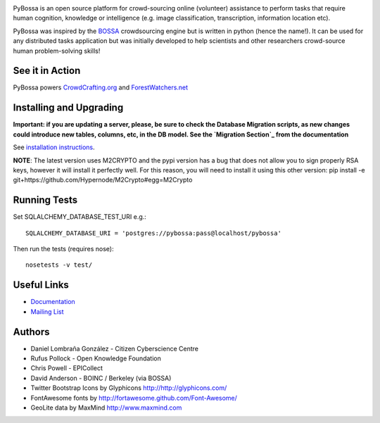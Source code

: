 .. image:: https://travis-ci.org/PyBossa/pybossa.png
   :target: https://travis-ci.org/#!/PyBossa/pybossa

PyBossa is an open source platform for crowd-sourcing online (volunteer)
assistance to perform tasks that require human cognition, knowledge or
intelligence (e.g. image classification, transcription, information location
etc). 

PyBossa was inspired by the BOSSA_ crowdsourcing engine but is written in
python (hence the name!). It can be used for any distributed tasks application
but was initially developed to help scientists and other researchers
crowd-source human problem-solving skills!

.. _BOSSA: http://bossa.berkeley.edu/


See it in Action
================

PyBossa powers `CrowdCrafting.org <http://crowdcrafting.org/>`_ 
and `ForestWatchers.net <http://forestwatchers.net>`_

Installing and Upgrading
========================

**Important: if you are updating a server, please, be sure to check the
Database Migration scripts, as new changes could introduce new tables,
columns, etc, in the DB model. See the `Migration Section`_ from the
documentation**

.. _`Migration Section`: http://docs.pybossa.com/en/latest/install.html#migrating-the-database-table-structure

See `installation instructions <http://docs.pybossa.com/en/latest/install.html>`_.

**NOTE**: The latest version uses M2CRYPTO and the pypi version has a bug that
does not allow you to sign properly RSA keys, however it will install it
perfectly well. For this reason, you will need to install it using this other
version: pip install -e git+https://github.com/Hypernode/M2Crypto#egg=M2Crypto


Running Tests
=============

Set SQLALCHEMY_DATABASE_TEST_URI e.g.::

  SQLALCHEMY_DATABASE_URI = 'postgres://pybossa:pass@localhost/pybossa'

Then run the tests (requires nose)::

  nosetests -v test/


Useful Links
============

* `Documentation <http://docs.pybossa.com/>`_
* `Mailing List <http://lists.okfn.org/mailman/listinfo/open-science-dev>`_


Authors
=======

* Daniel Lombraña González - Citizen Cyberscience Centre
* Rufus Pollock - Open Knowledge Foundation
* Chris Powell - EPICollect
* David Anderson - BOINC / Berkeley (via BOSSA)

* Twitter Bootstrap Icons by Glyphicons http://http://glyphicons.com/
* FontAwesome fonts by http://fortawesome.github.com/Font-Awesome/
* GeoLite data by MaxMind http://www.maxmind.com
